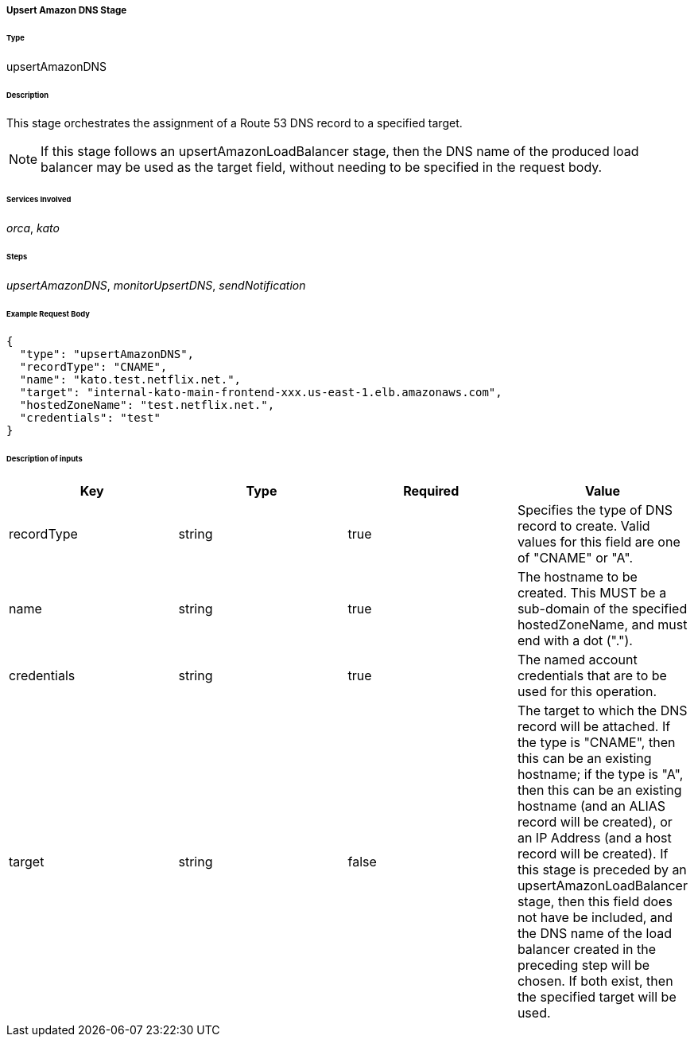 ===== Upsert Amazon DNS Stage

====== Type

+upsertAmazonDNS+

====== Description

This stage orchestrates the assignment of a Route 53 DNS record to a specified target.

NOTE: If this stage follows an +upsertAmazonLoadBalancer+ stage, then the DNS name of the produced load balancer may be used as the +target+ field, without needing to be specified in the request body.

====== Services Involved

_orca_, _kato_

====== Steps

_upsertAmazonDNS_, _monitorUpsertDNS_, _sendNotification_

====== Example Request Body
[source,javascript]
----
{
  "type": "upsertAmazonDNS",
  "recordType": "CNAME",
  "name": "kato.test.netflix.net.",
  "target": "internal-kato-main-frontend-xxx.us-east-1.elb.amazonaws.com",
  "hostedZoneName": "test.netflix.net.",
  "credentials": "test"
}
----

====== Description of inputs

[width="100%",frame="topbot",options="header,footer"]
|======================
|Key               | Type   | Required | Value
|recordType        | string | true     | Specifies the type of DNS record to create. Valid values for this field are one of "CNAME" or "A".
|name              | string | true     | The hostname to be created. This MUST be a sub-domain of the specified +hostedZoneName+, and must end with a dot (".").
|credentials       | string | true     | The named account credentials that are to be used for this operation.
|target            | string | false    | The target to which the DNS record will be attached. If the type is "CNAME", then this can be an existing hostname; if the type is "A", then this can be an existing hostname (and an ALIAS record will be created), or an IP Address (and a host record will be created). If this stage is preceded by an +upsertAmazonLoadBalancer+ stage, then this field does not have be included, and the DNS name of the load balancer created in the preceding step will be chosen. If both exist, then the specified target will be used.
|======================
